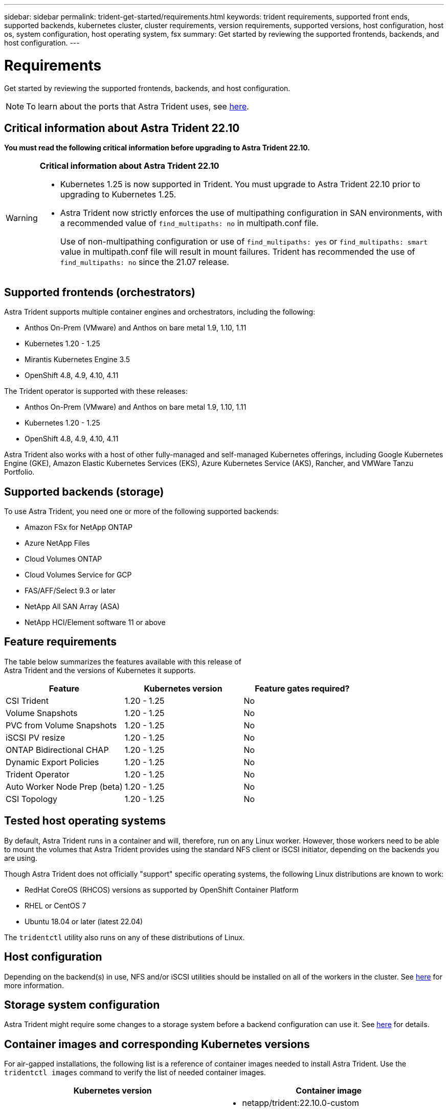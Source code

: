 ---
sidebar: sidebar
permalink: trident-get-started/requirements.html
keywords: trident requirements, supported front ends, supported backends, kubernetes cluster, cluster requirements, version requirements, supported versions, host configuration, host os, system configuration, host operating system, fsx
summary: Get started by reviewing the supported frontends, backends, and host configuration.
---

= Requirements
:hardbreaks:
:icons: font
:imagesdir: ../media/

Get started by reviewing the supported frontends, backends, and host configuration.

NOTE: To learn about the ports that Astra Trident uses, see link:../trident-reference/trident-ports.html[here].

== Critical information about Astra Trident 22.10
*You must read the following critical information before upgrading to Astra Trident 22.10.*

[WARNING]
.*Critical information about Astra Trident 22.10*
====
* Kubernetes 1.25 is now supported in Trident. You must upgrade to Astra Trident 22.10 prior to upgrading to Kubernetes 1.25.
* Astra Trident now strictly enforces the use of multipathing configuration in SAN environments, with a recommended value of `find_multipaths: no` in multipath.conf file. 
+
Use of non-multipathing configuration or use of `find_multipaths: yes` or `find_multipaths: smart` value in multipath.conf file will result in mount failures. Trident has recommended the use of `find_multipaths: no` since the 21.07 release.
====

== Supported frontends (orchestrators)

Astra Trident supports multiple container engines and orchestrators, including the following:

* Anthos On-Prem (VMware) and Anthos on bare metal 1.9, 1.10, 1.11
* Kubernetes 1.20 - 1.25
* Mirantis Kubernetes Engine 3.5
* OpenShift 4.8, 4.9, 4.10, 4.11

The Trident operator is supported with these releases:

* Anthos On-Prem (VMware) and Anthos on bare metal 1.9, 1.10, 1.11
* Kubernetes 1.20 - 1.25
* OpenShift 4.8, 4.9, 4.10, 4.11

Astra Trident also works with a host of other fully-managed and self-managed Kubernetes offerings, including Google Kubernetes Engine (GKE), Amazon Elastic Kubernetes Services (EKS), Azure Kubernetes Service (AKS), Rancher, and VMWare Tanzu Portfolio.

== Supported backends (storage)

To use Astra Trident, you need one or more of the following supported backends:

* Amazon FSx for NetApp ONTAP
* Azure NetApp Files
* Cloud Volumes ONTAP
* Cloud Volumes Service for GCP
* FAS/AFF/Select 9.3 or later
* NetApp All SAN Array (ASA)
* NetApp HCI/Element software 11 or above

== Feature requirements

The table below summarizes the features available with this release of
Astra Trident and the versions of Kubernetes it supports.

[cols=3,options="header"]
|===
|Feature
|Kubernetes version
|Feature gates required?

|CSI Trident

a|1.20 - 1.25
a|No

|Volume Snapshots
a|1.20 - 1.25
a|No

|PVC from Volume Snapshots
a|1.20 - 1.25
a|No

|iSCSI PV resize
a|1.20 - 1.25
a|No

|ONTAP Bidirectional CHAP
a|1.20 - 1.25
a|No

|Dynamic Export Policies
a|1.20 - 1.25
a|No

|Trident Operator
a|1.20 - 1.25
a|No

|Auto Worker Node Prep (beta)
a|1.20 - 1.25
a|No

|CSI Topology
a|1.20 - 1.25
a|No

|===

== Tested host operating systems

By default, Astra Trident runs in a container and will, therefore, run on any Linux worker. However, those workers need to be able to mount the volumes that Astra Trident provides using the standard NFS client or iSCSI initiator, depending on the backends you are using.

Though Astra Trident does not officially "support" specific operating systems, the following Linux distributions are known to work:

* RedHat CoreOS (RHCOS) versions as supported by OpenShift Container Platform
* RHEL or CentOS 7
* Ubuntu 18.04 or later (latest 22.04)

The `tridentctl` utility also runs on any of these distributions of Linux.

== Host configuration

Depending on the backend(s) in use, NFS and/or iSCSI utilities should be installed on all of the workers in the cluster. See link:../trident-use/worker-node-prep.html[here^] for more information.

== Storage system configuration

Astra Trident might require some changes to a storage system before a backend configuration can use it. See  link:../trident-use/backends.html[here^] for details.

== Container images and corresponding Kubernetes versions

For air-gapped installations, the following list is a reference of container images needed to install Astra Trident. Use the `tridentctl images` command to verify the list of needed container images.

[cols=2,options="header"]
|===
|Kubernetes version
|Container image

|v1.20.0
a|
* netapp/trident:22.10.0-custom                      
* netapp/trident-autosupport:22.10                   
* k8s.io/sig-storage/csi-provisioner:v3.3.0           
* k8s.io/sig-storage/csi-attacher:v4.0.0              
* k8s.io/sig-storage/csi-resizer:v1.6.0               
* k8s.io/sig-storage/csi-snapshotter:v3.0.3           
* k8s.io/sig-storage/csi-node-driver-registrar:v2.5.1 
* netapp/trident-operator:22.10.0 (optional)  


|v1.21.0
a|
* netapp/trident:22.10.0-custom                      
* netapp/trident-autosupport:22.10                   
* k8s.io/sig-storage/csi-provisioner:v3.3.0           
* k8s.io/sig-storage/csi-attacher:v4.0.0              
* k8s.io/sig-storage/csi-resizer:v1.6.0               
* k8s.io/sig-storage/csi-snapshotter:v3.0.3           
* k8s.io/sig-storage/csi-node-driver-registrar:v2.5.1 
* netapp/trident-operator:22.10.0 (optional)  

|v1.22.0
a|
* netapp/trident:22.10.0-custom                      
* netapp/trident-autosupport:22.10                   
* k8s.io/sig-storage/csi-provisioner:v3.3.0           
* k8s.io/sig-storage/csi-attacher:v4.0.0              
* k8s.io/sig-storage/csi-resizer:v1.6.0               
* k8s.io/sig-storage/csi-snapshotter:v3.0.3           
* k8s.io/sig-storage/csi-node-driver-registrar:v2.5.1 
* netapp/trident-operator:22.10.0 (optional)  

|v1.23.0
a|
* netapp/trident:22.10.0-custom                      
* netapp/trident-autosupport:22.10                   
* k8s.io/sig-storage/csi-provisioner:v3.3.0           
* k8s.io/sig-storage/csi-attacher:v4.0.0              
* k8s.io/sig-storage/csi-resizer:v1.6.0               
* k8s.io/sig-storage/csi-snapshotter:v3.0.3           
* k8s.io/sig-storage/csi-node-driver-registrar:v2.5.1 
* netapp/trident-operator:22.10.0 (optional)  

|v1.24.0
a|
* netapp/trident:22.10.0-custom                      
* netapp/trident-autosupport:22.10                   
* k8s.io/sig-storage/csi-provisioner:v3.3.0           
* k8s.io/sig-storage/csi-attacher:v4.0.0              
* k8s.io/sig-storage/csi-resizer:v1.6.0               
* k8s.io/sig-storage/csi-snapshotter:v3.0.3           
* k8s.io/sig-storage/csi-node-driver-registrar:v2.5.1 
* netapp/trident-operator:22.10.0 (optional)  

|v1.25.0
a|
* netapp/trident:22.10.0-custom                      
* netapp/trident-autosupport:22.10                   
* k8s.io/sig-storage/csi-provisioner:v3.3.0           
* k8s.io/sig-storage/csi-attacher:v4.0.0              
* k8s.io/sig-storage/csi-resizer:v1.6.0               
* k8s.io/sig-storage/csi-snapshotter:v3.0.3           
* k8s.io/sig-storage/csi-node-driver-registrar:v2.5.1 
* netapp/trident-operator:22.10.0 (optional)  

|===

NOTE: On Kubernetes version 1.20 and above, use the validated `registry.k8s.gcr.io/sig-storage/csi-snapshotter:v6.x` image only if the `v1` version is serving the `volumesnapshots.snapshot.storage.k8s.gcr.io` CRD. If the `v1beta1` version is serving the CRD with/without the `v1` version, use the validated `registry.k8s.gcr.io/sig-storage/csi-snapshotter:v3.x` image.

